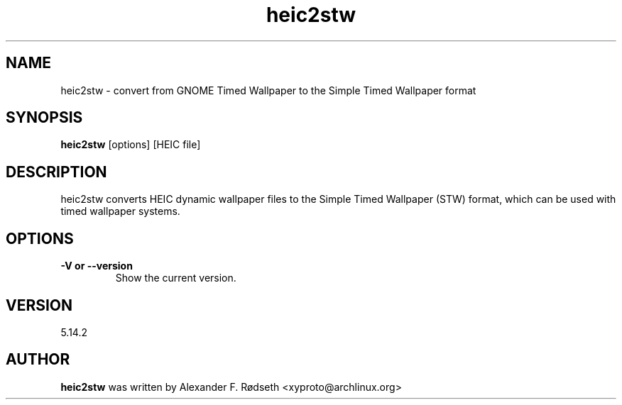 .\"             -*-Nroff-*-
.\"
.TH "heic2stw" 1 "23 Jul 2025" "heic2stw" "User Commands"
.SH NAME
heic2stw \- convert from GNOME Timed Wallpaper to the Simple Timed Wallpaper format
.SH SYNOPSIS
.B heic2stw
[options] [HEIC file]
.sp
.SH DESCRIPTION
heic2stw converts HEIC dynamic wallpaper files to the Simple Timed Wallpaper (STW) format, which can be used with timed wallpaper systems.
.sp
.SH OPTIONS
.sp
.TP
.B \-V or \-\-version
Show the current version.
.PP
.SH VERSION
5.14.2
.SH AUTHOR
.B heic2stw
was written by Alexander F. Rødseth <xyproto@archlinux.org>